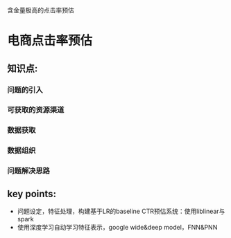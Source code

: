 含金量极高的点击率预估

* 电商点击率预估

** 知识点:
*** 问题的引入
*** 可获取的资源渠道
*** 数据获取
*** 数据组织
*** 问题解决思路
** key points:
- 问题设定，特征处理，构建基于LR的baseline CTR预估系统：使用liblinear与spark
- 使用深度学习自动学习特征表示，google wide&deep model，FNN&PNN
